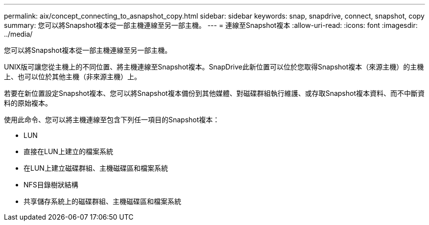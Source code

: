 ---
permalink: aix/concept_connecting_to_asnapshot_copy.html 
sidebar: sidebar 
keywords: snap, snapdrive, connect, snapshot, copy 
summary: 您可以將Snapshot複本從一部主機連線至另一部主機。 
---
= 連線至Snapshot複本
:allow-uri-read: 
:icons: font
:imagesdir: ../media/


[role="lead"]
您可以將Snapshot複本從一部主機連線至另一部主機。

UNIX版可讓您從主機上的不同位置、將主機連線至Snapshot複本。SnapDrive此新位置可以位於您取得Snapshot複本（來源主機）的主機上、也可以位於其他主機（非來源主機）上。

若要在新位置設定Snapshot複本、您可以將Snapshot複本備份到其他媒體、對磁碟群組執行維護、或存取Snapshot複本資料、而不中斷資料的原始複本。

使用此命令、您可以將主機連線至包含下列任一項目的Snapshot複本：

* LUN
* 直接在LUN上建立的檔案系統
* 在LUN上建立磁碟群組、主機磁碟區和檔案系統
* NFS目錄樹狀結構
* 共享儲存系統上的磁碟群組、主機磁碟區和檔案系統

